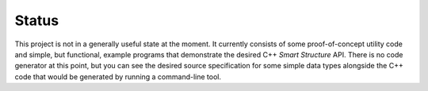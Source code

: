 .. Copyright 2021 Jeffrey A. Webb
   Copyright 2021 NTA, Inc.

======
Status
======

This project is not in a generally useful state at the moment.  It currently
consists of some proof-of-concept utility code and simple, but functional,
example programs that demonstrate the desired C++ *Smart Structure* API.
There is no code generator at this point, but you can see the desired source
specification for some simple data types alongside the C++ code that would be
generated by running a command-line tool.
